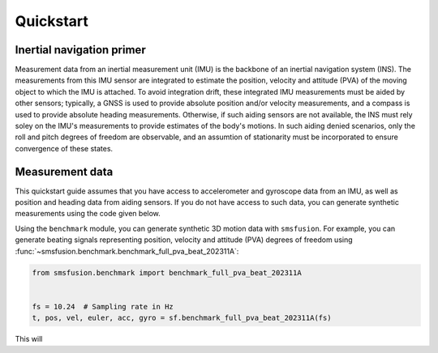 Quickstart
==========

Inertial navigation primer
--------------------------
Measurement data from an inertial measurement unit (IMU) is the backbone of an inertial
navigation system (INS). The measurements from this IMU sensor are integrated to estimate
the position, velocity and attitude (PVA) of the moving object to which the IMU is attached.
To avoid integration drift, these integrated IMU measurements must be aided by other
sensors; typically, a GNSS is used to provide absolute position and/or velocity
measurements, and a compass is used to provide absolute heading measurements. Otherwise,
if such aiding sensors are not available, the INS must rely soley on the IMU's measurements
to provide estimates of the body's motions. In such aiding denied scenarios, only
the roll and pitch degrees of freedom are observable, and an assumtion of stationarity
must be incorporated to ensure convergence of these states.

Measurement data
----------------
This quickstart guide assumes that you have access to accelerometer and gyroscope
data from an IMU, as well as position and heading data from aiding sensors. If
you do not have access to such data, you can generate synthetic measurements using
the code given below.

Using the ``benchmark`` module, you can generate synthetic 3D motion data with ``smsfusion``.
For example, you can generate beating signals representing position, velocity and
attitude (PVA) degrees of freedom using :func:`~smsfusion.benchmark.benchmark_full_pva_beat_202311A`:

.. code-block:: python

    from smsfusion.benchmark import benchmark_full_pva_beat_202311A


    fs = 10.24  # Sampling rate in Hz
    t, pos, vel, euler, acc, gyro = sf.benchmark_full_pva_beat_202311A(fs)

This will
